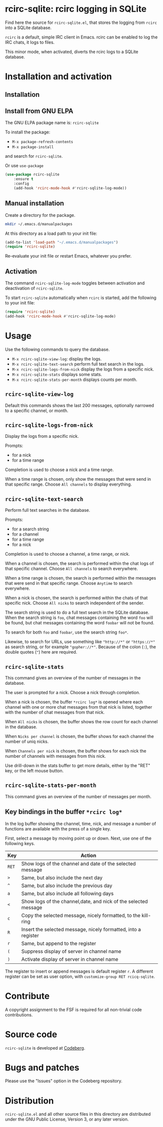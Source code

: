 * rcirc-sqlite: rcirc logging in SQLite

Find here the source for ~rcirc-sqlite.el~, that stores the logging from
~rcirc~ into a SQLite database.

~rcirc~ is a default, simple IRC client in Emacs. rcirc can be enabled
to log the IRC chats, it logs to files.

This minor mode, when activated, diverts the rcirc logs to a SQLite
database.

* Installation and activation
** Installation

** Install from GNU ELPA
The GNU ELPA package name is: ~rcirc-sqlite~

To install the package:

- ~M-x package-refresh-contents~
- ~M-x package-install~

and search for ~rcirc-sqlite~.

Or use ~use-package~

#+begin_src emacs-lisp
(use-package rcirc-sqlite
    :ensure t
    :config
    (add-hook 'rcirc-mode-hook #'rcirc-sqlite-log-mode))
#+end_src

** Manual installation
Create a directory for the package.

#+begin_src sh
mkdir ~/.emacs.d/manualpackages
#+end_src

At this directory as a load path to your init file:

#+begin_src emacs-lisp
(add-to-list 'load-path "~/.emacs.d/manualpackages")
(require 'rcirc-sqlite)
#+end_src

Re-evaluate your init file or restart Emacs, whatever you prefer.

** Activation
The command ~rcirc-sqlite-log-mode~  toggles between activation
and deactivation of ~rcirc-sqlite~.


To start ~rcirc-sqlite~ automatically when ~rcirc~ is started, add the
following to your init file:

#+begin_src emacs-lisp
(require 'rcirc-sqlite)
(add-hook 'rcirc-mode-hook #'rcirc-sqlite-log-mode)
#+end_src

* Usage
Use the following commands to query the database.

- ~M-x rcirc-sqlite-view-log~: display the logs.
- ~M-x rcirc-sqlite-text-search~ perform full text search in the logs.
- ~M-x rcirc-sqlite-logs-from-nick~ display the logs from a specific nick.
- ~M-x rcirc-sqlite-stats~ displays some stats.
- ~M-x rcirc-sqlite-stats-per-month~ displays counts per month.

** ~rcirc-sqlite-view-log~
Default this commands shows the last 200 messages, optionally narrowed
to a specific channel, or month.

** ~rcirc-sqlite-logs-from-nick~
Display the logs from a specific nick.

Prompts:

- for a nick
- for a time range

Completion is used to choose a nick and a time range.

When a time range is chosen, only show the messages that were send in
that specific range.  Choose ~All channels~ to display everything.

** ~rcirc-sqlite-text-search~
Perform full text searches in the database.

Prompts:

- for a search string
- for a channel
- for a time range
- for a nick

Completion is used to choose a channel, a time range, or nick.

When a channel is chosen, the search is performed within the
chat logs of that specific channel.  Choose ~All channels~ to
search everywhere.

When a time range is chosen, the search is performed within the
messages that were send in that specific range. Choose ~Anytime~
to search everywhere.

When a nick is chosen, the search is performed within the
chats of that specific nick.  Choose ~All nicks~ to search
independent of the sender.

The search string is used to do a full text search in the SQLite
database. When the search string is ~foo~, chat messages
containing the word ~foo~ will be found, but chat messages
containing the word ~foobar~ will not be found.

To search for both ~foo~ and ~foobar~, use the search
string ~foo*~.

Likewise, to search for URLs, use something like ~"http://*"~ or
~"https://*"~ as search string, or for example
~"gopher://*"~. Because of the colon (~:~), the double
quotes (~"~) here are required.

** ~rcirc-sqlite-stats~
This command gives an overview of the number of messages in the database.

The user is prompted for a nick. Choose a nick through completion.

When a nick is chosen, the buffer ~*rcirc log*~ is opened where
each channel with one or more chat messages from that nick is listed,
together with the number of chat messages from that nick.

When ~All nicks~ is chosen, the buffer shows the row count
for each channel in the database.

When ~Nicks per channel~ is chosen, the buffer shows for
each channel the number of uniq nicks.

When ~Channels per nick~ is chosen, the buffer shows for
each nick the number of channels with messages from this nick.

Use drill-down in the stats buffer to get more details, either by the
"RET" key, or the left mouse button.

** ~rcirc-sqlite-stats-per-month~
This command gives an overview of the number of messages per month.

** Key bindings in the buffer ~*rcirc log*~
In the log buffer showing the channel, time, nick, and message
a number of functions are available with the press of a single key.

First, select a message by moving point up or down. Next, use one of the
following keys.

| Key   | Action                                                          |
|-------+-----------------------------------------------------------------|
| ~RET~ | Show logs of the channel and date of the selected message       |
| ~>~   | Same, but also include the next day                             |
| ~^~   | Same, but also include the previous day                         |
| ~a~   | Same, but also include all following days                       |
| ~<~   | Show logs of the channel,date, and nick of the selected message |
| ~c~   | Copy the selected message, nicely formatted, to the kill-ring   |
| ~R~   | Insert the selected message, nicely formatted, into a register  |
| ~r~   | Same, but append to the register                                |
| ~(~   | Suppress display of server in channel name                      |
| ~)~   | Activate display of server in channel name                      |

The register to insert or append messages is default register ~r~. A different
register can be set as user option, with ~customize-group RET rcicq-sqlite~.

* Contribute
A copyright assignment to the FSF is required for all non-trivial code
contributions.

* Source code
~rcirc-sqlite~ is developed at [[https://codeberg.org/mattof/rcirc-sqlite][Codeberg]].

* Bugs and patches
Please use the "Issues" option in the Codeberg repository.

* Distribution
~rcirc-sqlite.el~ and all other source files in this directory are
distributed under the GNU Public License, Version 3, or any later
version.

